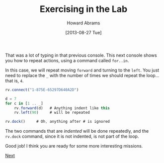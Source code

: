 #+TITLE:  Exercising in the Lab
#+AUTHOR: Howard Abrams
#+EMAIL:  howard.abrams@workday.com
#+DATE:   [2013-08-27 Tue]
#+TAGS:   veeps coffeescript

That was a lot of typing in that previous console.  This next console
shows you how to repeat actions, using a command called =for..in=. 

In this case, we will repeat moving =forward= and turning to the
=left=. You just need to replace the =_= with the number of times we
should repeat the loop... that is, =4=.

#+BEGIN_SRC js
  rv.connect("1-875E-65297D640A2D")

  d = 7
  for c in [1 .. _]
      rv.forward(d)   # Anything indent like this
      rv.left(90)     # will be repeated

  rv.dock()     # Oh, anything after # is ignored
#+END_SRC

The two commands that are /indented/ will be done repeatedly, and the
=rv.dock= command, since it is not indented, is not part of the loop.

Good job! I think you are ready for some more interesting missions.

[[file:04-Final-Lab.org][Next]]
